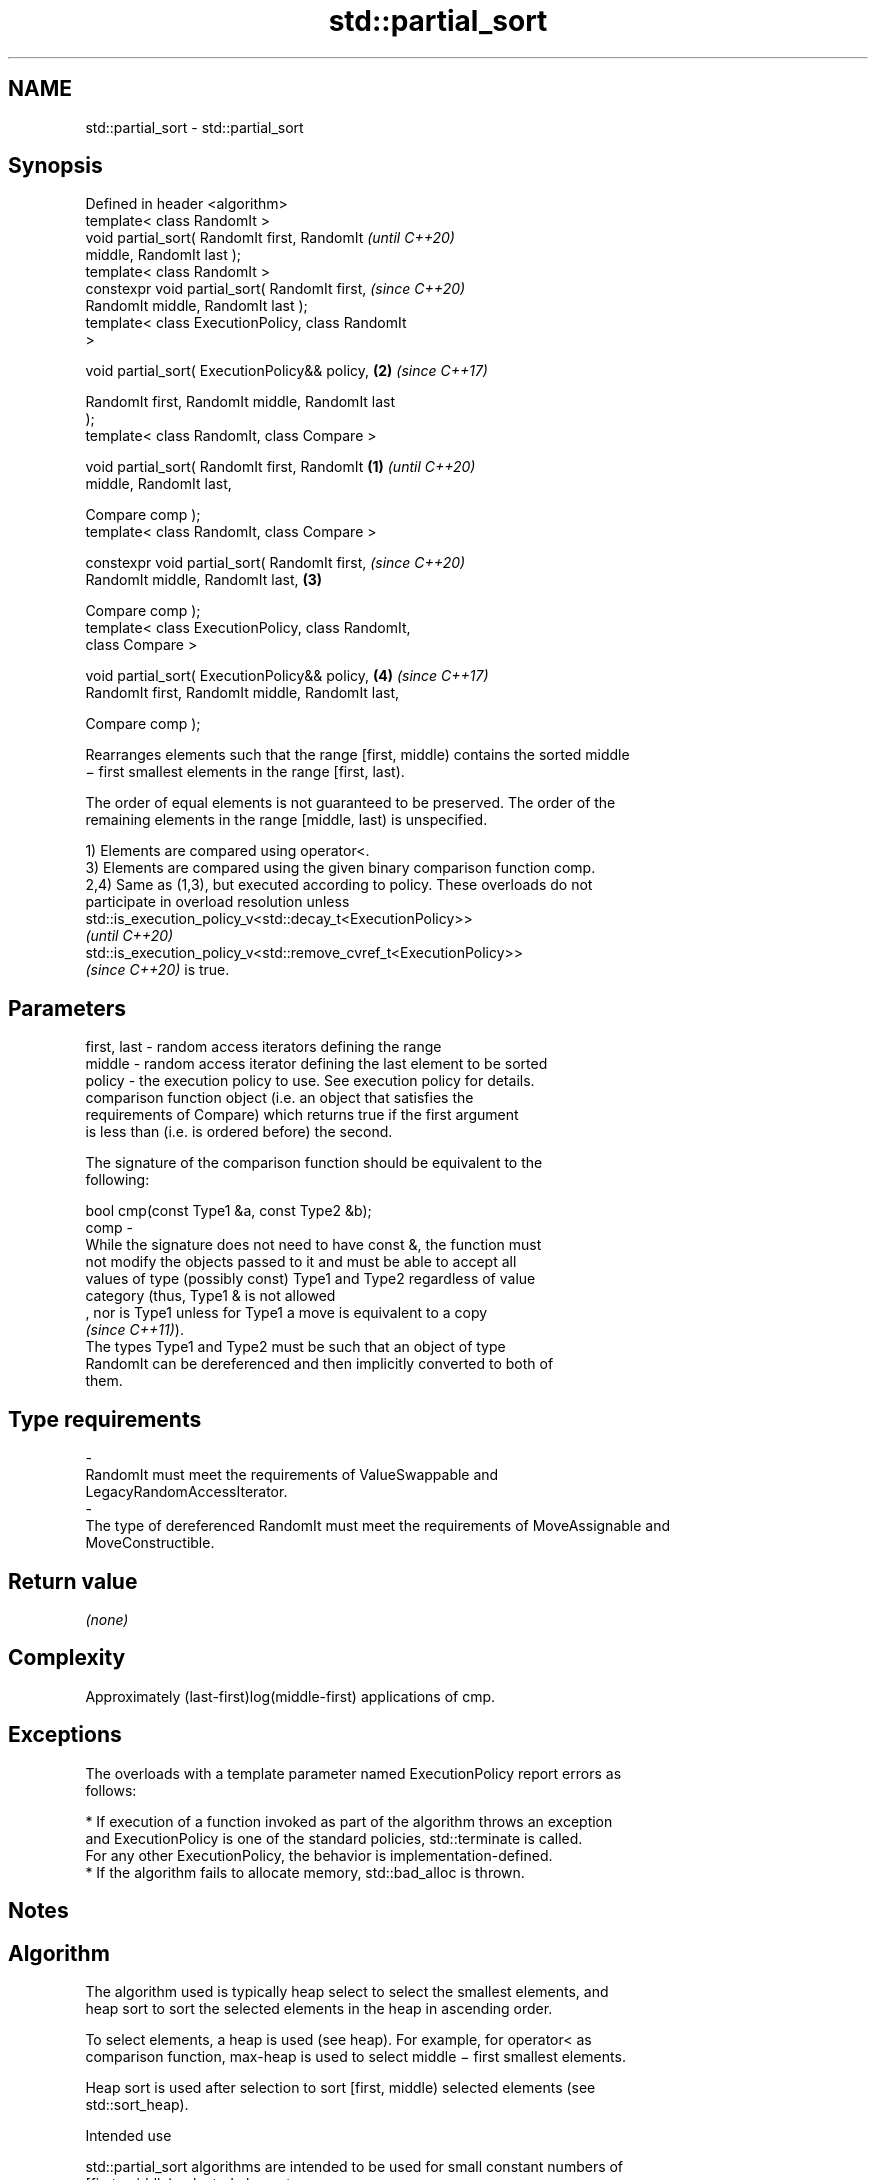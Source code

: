 .TH std::partial_sort 3 "2022.03.29" "http://cppreference.com" "C++ Standard Libary"
.SH NAME
std::partial_sort \- std::partial_sort

.SH Synopsis
   Defined in header <algorithm>
   template< class RandomIt >
   void partial_sort( RandomIt first, RandomIt              \fI(until C++20)\fP
   middle, RandomIt last );
   template< class RandomIt >
   constexpr void partial_sort( RandomIt first,             \fI(since C++20)\fP
   RandomIt middle, RandomIt last );
   template< class ExecutionPolicy, class RandomIt
   >

   void partial_sort( ExecutionPolicy&& policy,         \fB(2)\fP \fI(since C++17)\fP

   RandomIt first, RandomIt middle, RandomIt last
   );
   template< class RandomIt, class Compare >

   void partial_sort( RandomIt first, RandomIt      \fB(1)\fP                   \fI(until C++20)\fP
   middle, RandomIt last,

   Compare comp );
   template< class RandomIt, class Compare >

   constexpr void partial_sort( RandomIt first,                           \fI(since C++20)\fP
   RandomIt middle, RandomIt last,                      \fB(3)\fP

   Compare comp );
   template< class ExecutionPolicy, class RandomIt,
   class Compare >

   void partial_sort( ExecutionPolicy&& policy,             \fB(4)\fP           \fI(since C++17)\fP
   RandomIt first, RandomIt middle, RandomIt last,

   Compare comp );

   Rearranges elements such that the range [first, middle) contains the sorted middle
   − first smallest elements in the range [first, last).

   The order of equal elements is not guaranteed to be preserved. The order of the
   remaining elements in the range [middle, last) is unspecified.

   1) Elements are compared using operator<.
   3) Elements are compared using the given binary comparison function comp.
   2,4) Same as (1,3), but executed according to policy. These overloads do not
   participate in overload resolution unless
   std::is_execution_policy_v<std::decay_t<ExecutionPolicy>>
   \fI(until C++20)\fP
   std::is_execution_policy_v<std::remove_cvref_t<ExecutionPolicy>>
   \fI(since C++20)\fP is true.

.SH Parameters

   first, last -  random access iterators defining the range
   middle      -  random access iterator defining the last element to be sorted
   policy      -  the execution policy to use. See execution policy for details.
                  comparison function object (i.e. an object that satisfies the
                  requirements of Compare) which returns true if the first argument
                  is less than (i.e. is ordered before) the second.

                  The signature of the comparison function should be equivalent to the
                  following:

                  bool cmp(const Type1 &a, const Type2 &b);
   comp        -
                  While the signature does not need to have const &, the function must
                  not modify the objects passed to it and must be able to accept all
                  values of type (possibly const) Type1 and Type2 regardless of value
                  category (thus, Type1 & is not allowed
                  , nor is Type1 unless for Type1 a move is equivalent to a copy
                  \fI(since C++11)\fP).
                  The types Type1 and Type2 must be such that an object of type
                  RandomIt can be dereferenced and then implicitly converted to both of
                  them.
.SH Type requirements
   -
   RandomIt must meet the requirements of ValueSwappable and
   LegacyRandomAccessIterator.
   -
   The type of dereferenced RandomIt must meet the requirements of MoveAssignable and
   MoveConstructible.

.SH Return value

   \fI(none)\fP

.SH Complexity

   Approximately (last-first)log(middle-first) applications of cmp.

.SH Exceptions

   The overloads with a template parameter named ExecutionPolicy report errors as
   follows:

     * If execution of a function invoked as part of the algorithm throws an exception
       and ExecutionPolicy is one of the standard policies, std::terminate is called.
       For any other ExecutionPolicy, the behavior is implementation-defined.
     * If the algorithm fails to allocate memory, std::bad_alloc is thrown.

.SH Notes

.SH Algorithm

   The algorithm used is typically heap select to select the smallest elements, and
   heap sort to sort the selected elements in the heap in ascending order.

   To select elements, a heap is used (see heap). For example, for operator< as
   comparison function, max-heap is used to select middle − first smallest elements.

   Heap sort is used after selection to sort [first, middle) selected elements (see
   std::sort_heap).

    Intended use

   std::partial_sort algorithms are intended to be used for small constant numbers of
   [first, middle) selected elements.

.SH Possible implementation

   See also the implementations in libstdc++ and libc++.

.SH First version
template<typename RandomIt, typename Compare>
void partial_sort(RandomIt first, RandomIt middle, RandomIt last, Compare comp) {
    if (first == middle)
        return;
    std::make_heap(first, middle, comp);
    for (auto it {middle}; it != last; ++it) {
        if (comp(*it, *first)) {
            std::pop_heap(first, middle, comp);
            std::iter_swap(middle - 1, it);
            std::push_heap(first, middle, comp);
        }
    }
    std::sort_heap(first, middle, comp);
}
.SH Second version
namespace impl {
template<typename RandomIt, typename Compare = std::less<typename std::iterator_traits<RandomIt>::value_type>>
void sift_down(RandomIt begin, RandomIt end, const Compare &comp = {}) { // sift down element at 'begin'
  const auto length = static_cast<size_t>(end - begin);
  size_t current = 0;
  size_t next = 2;
  while (next < length) {
    if (comp(*(begin + next), *(begin + (next - 1))))
      --next;
    if (!comp(*(begin + current), *(begin + next)))
      return;
    std::iter_swap(begin + current, begin + next);
    current = next;
    next = 2 * current + 2;
  }
  --next;
  if (next < length && comp(*(begin + current), *(begin + next)))
    std::iter_swap(begin + current, begin + next);
}

template<typename RandomIt, typename Compare = std::less<typename std::iterator_traits<RandomIt>::value_type>>
void heap_select(RandomIt begin, RandomIt middle, RandomIt end, const Compare &comp = {}) {
  std::make_heap(begin, middle, comp);
  for (auto i = middle; i != end; ++i)
    if (comp(*i, *begin)) {
      std::iter_swap(begin, i);
      sift_down(begin, middle, comp);
    }
}
} // namespace impl

template<typename RandomIt, typename Compare = std::less<typename std::iterator_traits<RandomIt>::value_type>>
void partial_sort(RandomIt begin, RandomIt middle, RandomIt end, Compare comp = {}) {
  impl::heap_select(begin, middle, end, comp);
  std::sort_heap(begin, middle, comp);
}

   Note that the first version may be less efficient in practice.

.SH Example


// Run this code

 #include <algorithm>
 #include <array>
 #include <functional>
 #include <iostream>

 auto print = [](auto const& s, int middle) {
     for (int a : s) { std::cout << a << ' '; }
     std::cout << '\\n';
     if (middle > 0) {
         while (middle-->0) { std::cout << "──"; }
         std::cout << '^';
     } else if (middle < 0) {
         for (auto i = s.size() + middle; --i; std::cout << "  ");
         for (std::cout << '^'; middle++ < 0; std::cout << "──");
     }
     std::cout << '\\n';
 };

 int main()
 {
     std::array<int, 10> s{5, 7, 4, 2, 8, 6, 1, 9, 0, 3};

     print(s, 0);
     std::partial_sort(s.begin(), s.begin() + 3, s.end());
     print(s, 3);
     std::partial_sort(s.rbegin(), s.rbegin() + 4, s.rend());
     print(s, -4);
     std::partial_sort(s.rbegin(), s.rbegin() + 5, s.rend(), std::greater{});
     print(s, -5);
 }

.SH Possible output:

 5 7 4 2 8 6 1 9 0 3

 0 1 2 7 8 6 5 9 4 3
 ──────^
 4 5 6 7 8 9 3 2 1 0
           ^────────
 4 3 2 1 0 5 6 7 8 9
         ^──────────

.SH See also

                        partially sorts the given range making sure that it is
   nth_element          partitioned by the given element
                        \fI(function template)\fP
   partial_sort_copy    copies and partially sorts a range of elements
                        \fI(function template)\fP
                        sorts a range of elements while preserving order between equal
   stable_sort          elements
                        \fI(function template)\fP
   sort                 sorts a range into ascending order
                        \fI(function template)\fP
   ranges::partial_sort sorts the first N elements of a range
   (C++20)              (niebloid)
